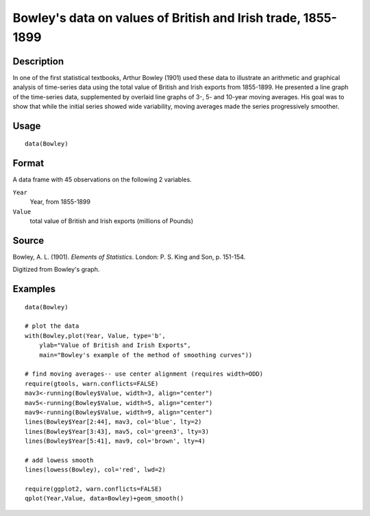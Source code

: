 +--------------------------------------+--------------------------------------+
| Bowley                               |
| R Documentation                      |
+--------------------------------------+--------------------------------------+

Bowley's data on values of British and Irish trade, 1855-1899
-------------------------------------------------------------

Description
~~~~~~~~~~~

In one of the first statistical textbooks, Arthur Bowley (1901) used
these data to illustrate an arithmetic and graphical analysis of
time-series data using the total value of British and Irish exports from
1855-1899. He presented a line graph of the time-series data,
supplemented by overlaid line graphs of 3-, 5- and 10-year moving
averages. His goal was to show that while the initial series showed wide
variability, moving averages made the series progressively smoother.

Usage
~~~~~

::

    data(Bowley)

Format
~~~~~~

A data frame with 45 observations on the following 2 variables.

``Year``
    Year, from 1855-1899

``Value``
    total value of British and Irish exports (millions of Pounds)

Source
~~~~~~

Bowley, A. L. (1901). *Elements of Statistics*. London: P. S. King and
Son, p. 151-154.

Digitized from Bowley's graph.

Examples
~~~~~~~~

::

    data(Bowley)

    # plot the data 
    with(Bowley,plot(Year, Value, type='b', 
        ylab="Value of British and Irish Exports",
        main="Bowley's example of the method of smoothing curves"))

    # find moving averages-- use center alignment (requires width=ODD)
    require(gtools, warn.conflicts=FALSE)
    mav3<-running(Bowley$Value, width=3, align="center")
    mav5<-running(Bowley$Value, width=5, align="center")
    mav9<-running(Bowley$Value, width=9, align="center")
    lines(Bowley$Year[2:44], mav3, col='blue', lty=2)
    lines(Bowley$Year[3:43], mav5, col='green3', lty=3)
    lines(Bowley$Year[5:41], mav9, col='brown', lty=4)

    # add lowess smooth
    lines(lowess(Bowley), col='red', lwd=2)

    require(ggplot2, warn.conflicts=FALSE)
    qplot(Year,Value, data=Bowley)+geom_smooth()

